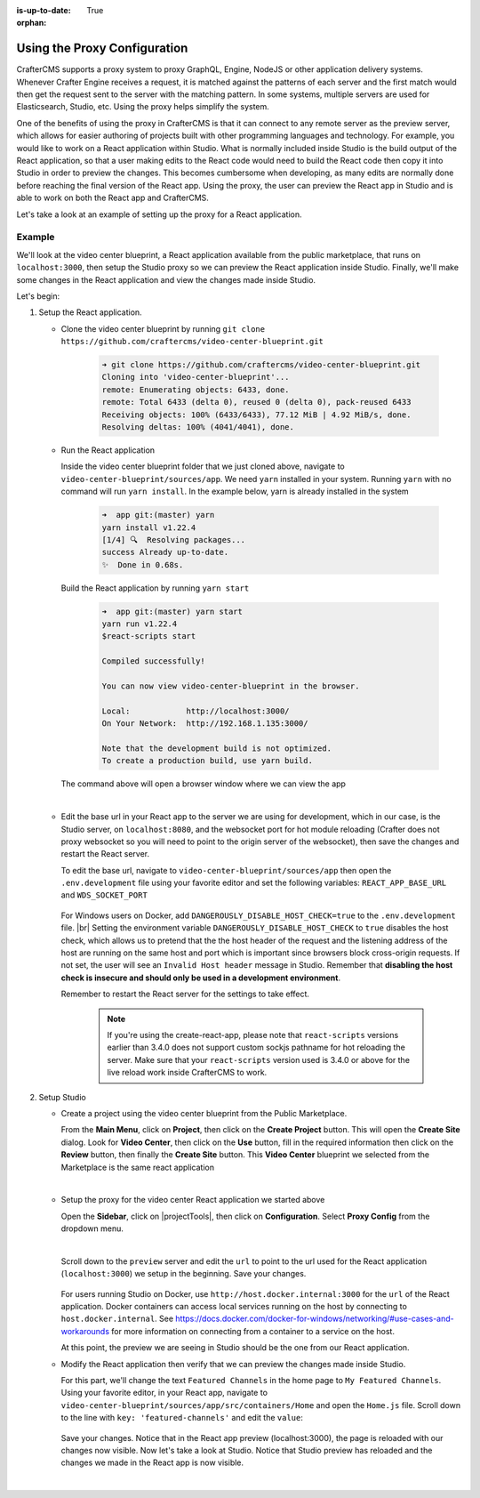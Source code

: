 :is-up-to-date: True

:orphan:

.. document does not appear in any toctree, this file is referenced
   use :orphan: File-wide metadata option to get rid of WARNING: document isn't included in any toctree for now


.. index:: Using the Proxy Configuration

.. _using-the-proxy-configuration:

=============================
Using the Proxy Configuration
=============================

CrafterCMS supports a proxy system to proxy GraphQL, Engine, NodeJS or other application delivery systems.  Whenever Crafter Engine receives a request, it is matched against the patterns of each server and the first match would then get the request sent to the server with the matching pattern.  In some systems, multiple servers are used for Elasticsearch, Studio, etc.  Using the proxy helps simplify the system.

One of the benefits of using the proxy in CrafterCMS is that it can connect to any remote server as the preview server, which allows for easier authoring of projects built with other programming languages and technology.  For example, you would like to work on a React application within Studio.  What is normally included inside Studio is the build output of the React application, so that a user making edits to the React code would need to build the React code then copy it into Studio in order to preview the changes.  This becomes cumbersome when developing, as many edits are normally done before reaching the final version of the React app.  Using the proxy, the user can preview the React app in Studio and is able to work on both the React app and CrafterCMS.

Let's take a look at an example of setting up the proxy for a React application.

-------
Example
-------

We'll look at the video center blueprint, a React application available from the public marketplace, that runs on ``localhost:3000``, then setup the Studio proxy so we can preview the React application inside Studio.  Finally, we'll make some changes in the React application and view the changes made inside Studio.

Let's begin:

#. Setup the React application.

   * Clone the video center blueprint by running ``git clone https://github.com/craftercms/video-center-blueprint.git``

       .. code-block:: sh

          ➜ git clone https://github.com/craftercms/video-center-blueprint.git
          Cloning into 'video-center-blueprint'...
          remote: Enumerating objects: 6433, done.
          remote: Total 6433 (delta 0), reused 0 (delta 0), pack-reused 6433
          Receiving objects: 100% (6433/6433), 77.12 MiB | 4.92 MiB/s, done.
          Resolving deltas: 100% (4041/4041), done.

   * Run the React application

     Inside the video center blueprint folder that we just cloned above, navigate to ``video-center-blueprint/sources/app``.
     We need ``yarn`` installed in your system.  Running ``yarn`` with no command will run ``yarn install``.  In the example below, yarn is already installed in the system

       .. code-block:: sh

          ➜  app git:(master) yarn
          yarn install v1.22.4
          [1/4] 🔍  Resolving packages...
          success Already up-to-date.
          ✨  Done in 0.68s.

     Build the React application by running ``yarn start``

       .. code-block:: sh

          ➜  app git:(master) yarn start
          yarn run v1.22.4
          $react-scripts start

          Compiled successfully!

          You can now view video-center-blueprint in the browser.

          Local:            http://localhost:3000/
          On Your Network:  http://192.168.1.135:3000/

          Note that the development build is not optimized.
          To create a production build, use yarn build.

     The command above will open a browser window where we can view the app

     .. image:: /_static/images/site-admin/vcbp-preview.webp
        :alt: Video Center Blueprint preview on "localhost:3000"
        :width: 70 %
        :align: center

     |

   * Edit the base url in your React app to the server we are using for development, which in our case, is the Studio server, on ``localhost:8080``, and the websocket port for hot module reloading (Crafter does not proxy websocket so you will need to point to the origin server of the websocket), then save the changes and restart the React server.

     To edit the base url, navigate to ``video-center-blueprint/sources/app`` then open the ``.env.development`` file using your favorite editor and set the following variables: ``REACT_APP_BASE_URL`` and ``WDS_SOCKET_PORT``

       .. code-block:: text
          :emphasize-lines: 6,12
          :caption: *video-center-blueprint/sources/app/.env.development*

          # A blank REACT_APP_SITE_NAME variable will make the app
          # try to find the crafterSite cookie which, provided you're
          # running both your local crafter and node dev web server for
          # the app are the same, it should be set for you when you created
          # the project. Manually set the here otherwise.
          REACT_APP_BASE_URL=http://localhost:8080

          # If you're using the CrafterCMS's Preview Proxy to view the dev mode app inside Preview,
          # configuring the port makes live reload work inside the CrafterCMS Preview frame.
          # If you're using any other port to run your webpack dev server, you should adjust this to
          # that port too.
          WDS_SOCKET_PORT=3000

     For Windows users on Docker, add ``DANGEROUSLY_DISABLE_HOST_CHECK=true`` to the ``.env.development`` file. |br|
     Setting the environment variable ``DANGEROUSLY_DISABLE_HOST_CHECK`` to ``true`` disables the host check, which allows us to pretend that the the host header of the request and the listening address of the host are running on the same host and port which is important since browsers block cross-origin requests.  If not set, the user will see an ``Invalid Host header`` message in Studio.  Remember that **disabling the host check is insecure and should only be used in a development environment**.

     Remember to restart the React server for the settings to take effect.

       .. note:: If you're using the create-react-app, please note that ``react-scripts`` versions earlier than 3.4.0 does not support custom sockjs pathname for hot reloading the server.  Make sure that your ``react-scripts`` version used is 3.4.0 or above for the live reload work inside CrafterCMS to work.

#. Setup Studio

   * Create a project using the video center blueprint from the Public Marketplace.

     From the **Main Menu**, click on **Project**, then click on the **Create Project** button.  This will open the **Create Site** dialog.  Look for **Video Center**, then click on the **Use** button, fill in the required information then click on the **Review** button, then finally the **Create Site** button.  This **Video Center** blueprint we selected from the Marketplace is the same react application

     .. image:: /_static/images/site-admin/vcbp-marketplace.webp
        :alt: Select Video Center blueprint from the Public Marketplace
        :width: 70 %
        :align: center

     |


   * Setup the proxy for the video center React application we started above

     Open the **Sidebar**, click on |projectTools|, then click on **Configuration**.  Select **Proxy Config** from the dropdown menu.

     .. image:: /_static/images/site-admin/config-open-proxy-config.webp
        :alt: Configurations - Open Proxy Configuration
        :width: 55 %
        :align: center

     |

     Scroll down to the ``preview`` server and edit the ``url`` to point to the url used for the React application (``localhost:3000``) we setup in the beginning.  Save your changes.

       .. code-block:: xml
          :caption: *CRAFTER_HOME/data/repos/sites/sandbox/SITENAME/sandbox/config/engine/proxy-config.xml*
          :emphasize-lines: 3

          <server>
            <id>preview</id>
            <url>http://localhost:3000</url>
            <patterns>
              <pattern>.*</pattern>
            </patterns>
          </server>

     For users running Studio on Docker, use ``http://host.docker.internal:3000`` for the ``url`` of the React application.  Docker containers can access local services running on the host by connecting to ``host.docker.internal``.  See https://docs.docker.com/docker-for-windows/networking/#use-cases-and-workarounds for more information on connecting from a container to a service on the host.

     At this point, the preview we are seeing in Studio should be the one from our React application.

   * Modify the React application then verify that we can preview the changes made inside Studio.

     For this part, we'll change the text ``Featured Channels`` in the home page to ``My Featured Channels``.  Using your favorite editor, in your React app, navigate to ``video-center-blueprint/sources/app/src/containers/Home`` and open the ``Home.js`` file. Scroll down to the line with ``key: 'featured-channels'`` and edit the ``value``:

       .. code-block:: js
          :emphasize-lines: 3

          {
            key: 'featured-channels',
            value: 'My Featured Channels',
            type: 'channel-card-alt',
            ...

     Save your changes.  Notice that in the React app preview (localhost:3000), the page is reloaded with our changes now visible.  Now let's take a look at Studio.  Notice that Studio preview has reloaded and the changes we made in the React app is now visible.

     .. image:: /_static/images/site-admin/vcbp-react-app-edited.webp
        :alt: Changes made in the React app now visible in the Studio preview
        :width: 70 %
        :align: center

     |




